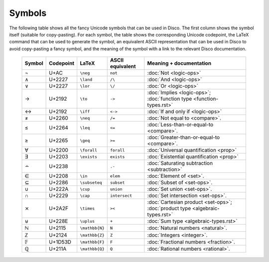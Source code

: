 Symbols
=======

The following table shows all the fancy Unicode symbols that can be
used in Disco.  The first column shows the symbol itself (suitable for
copy-pasting).  For each symbol, the table shows the corresponding
Unicode codepoint, the LaTeX command that can be used to generate the
symbol, an equivalent ASCII representation that can be used in Disco
to avoid copy-pasting a fancy symbol, and the meaning of the symbol
with a link to the relevant Disco documentation.

    ====== ================= ================= ================ ====================================
    Symbol Codepoint         LaTeX             ASCII equivalent Meaning + documentation
    ====== ================= ================= ================ ====================================
    ¬      U+AC              ``\neg``          ``not``          :doc:`Not <logic-ops>`
    ∧      U+2227            ``\land``         ``/\``           :doc:`And <logic-ops>`
    ∨      U+2227            ``\lor``          ``\/``           :doc:`Or <logic-ops>`
    →      U+2192            ``\to``           ``->``           :doc:`Implies <logic-ops>`; :doc:`function type <function-types.rst>`
    ↔      U+2192            ``\iff``          ``<->``          :doc:`If and only if <logic-ops>`
    ≠      U+2260            ``\neq``          ``/=``           :doc:`Not equal to <compare>`.
    ≤      U+2264            ``\leq``          ``<=``           :doc:`Less-than-or-equal-to <compare>`.
    ≥      U+2265            ``\geq``          ``>=``           :doc:`Greater-than-or-equal-to <compare>`.
    ∀      U+2200            ``\forall``       ``forall``       :doc:`Universal quantification <prop>`
    ∃      U+2203            ``\exists``       ``exists``       :doc:`Existential quantification <prop>`
    ∸      U+2238                              ``.-``           :doc:`Saturating subtraction <subtraction>`
    ∈      U+2208            ``\in``           ``elem``         :doc:`Element of <set>`.
    ⊆      U+2286            ``\subseteq``     ``subset``       :doc:`Subset of <set-ops>`.
    ∪      U+222A            ``\cup``          ``union``        :doc:`Set union <set-ops>`.
    ∩      U+2229            ``\cap``          ``intersect``    :doc:`Set intersection <set-ops>`.
    ⨯      U+2A2F            ``\times``        ``><``           :doc:`Cartesian product <set-ops>`; :doc:`product type <algebraic-types.rst>`
    ⊎      U+228E            ``\uplus``        ``+``            :doc:`Sum type <algebraic-types.rst>`
    ℕ      U+2115            ``\mathbb{N}``    ``N``            :doc:`Natural numbers <natural>`.
    ℤ      U+2124            ``\mathbb{Z}``    ``Z``            :doc:`Integers <integer>`.
    𝔽      U+1D53D           ``\mathbb{F}``    ``F``            :doc:`Fractional numbers <fraction>`.
    ℚ      U+211A            ``\mathbb{Q}``    ``Q``            :doc:`Rational numbers <rational>`.
    ====== ================= ================= ================ ====================================
